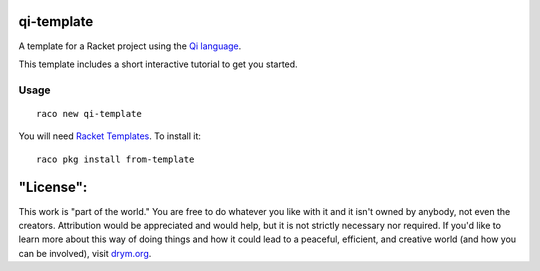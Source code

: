 qi-template
===========
A template for a Racket project using the `Qi language <https://docs.racket-lang.org/qi/index.html>`_.

This template includes a short interactive tutorial to get you started.

Usage
~~~~~

::

   raco new qi-template

You will need `Racket Templates <https://github.com/racket-templates/racket-templates>`_. To install it:

::

   raco pkg install from-template

"License":
==========
This work is "part of the world." You are free to do whatever you like with it and it isn't owned by anybody, not even the creators. Attribution would be appreciated and would help, but it is not strictly necessary nor required. If you'd like to learn more about this way of doing things and how it could lead to a peaceful, efficient, and creative world (and how you can be involved), visit `drym.org <https://drym.org>`_.

